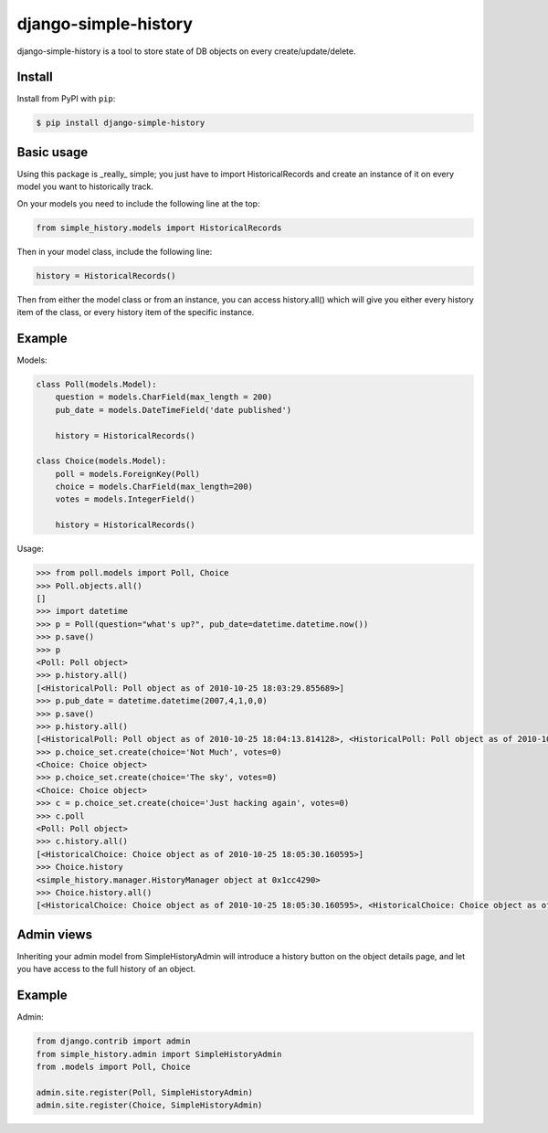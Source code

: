 django-simple-history
=====================

.. image:: https://secure.travis-ci.org/treyhunner/django-simple-history.png?branch=master
   :target: http://travis-ci.org/treyhunner/django-simple-history
.. image:: https://coveralls.io/repos/treyhunner/django-simple-history/badge.png?branch=master
   :target: https://coveralls.io/r/treyhunner/django-simple-history

django-simple-history is a tool to store state of DB objects on every create/update/delete.

Install
-------

Install from PyPI with ``pip``:

.. code-block:: bash

    $ pip install django-simple-history

Basic usage
-----------
Using this package is _really_ simple; you just have to import HistoricalRecords and create an instance of it on every model you want to historically track.

On your models you need to include the following line at the top:

.. code-block:: python

    from simple_history.models import HistoricalRecords

Then in your model class, include the following line:

.. code-block:: python

    history = HistoricalRecords()

Then from either the model class or from an instance, you can access history.all() which will give you either every history item of the class, or every history item of the specific instance.

Example
-------
Models:

.. code-block:: python

    class Poll(models.Model):
        question = models.CharField(max_length = 200)
        pub_date = models.DateTimeField('date published')

        history = HistoricalRecords()

    class Choice(models.Model):
        poll = models.ForeignKey(Poll)
        choice = models.CharField(max_length=200)
        votes = models.IntegerField()

        history = HistoricalRecords()

Usage:

.. code-block:: pycon

    >>> from poll.models import Poll, Choice
    >>> Poll.objects.all()
    []
    >>> import datetime
    >>> p = Poll(question="what's up?", pub_date=datetime.datetime.now())
    >>> p.save()
    >>> p
    <Poll: Poll object>
    >>> p.history.all()
    [<HistoricalPoll: Poll object as of 2010-10-25 18:03:29.855689>]
    >>> p.pub_date = datetime.datetime(2007,4,1,0,0)
    >>> p.save()
    >>> p.history.all()
    [<HistoricalPoll: Poll object as of 2010-10-25 18:04:13.814128>, <HistoricalPoll: Poll object as of 2010-10-25 18:03:29.855689>]
    >>> p.choice_set.create(choice='Not Much', votes=0)
    <Choice: Choice object>
    >>> p.choice_set.create(choice='The sky', votes=0)
    <Choice: Choice object>
    >>> c = p.choice_set.create(choice='Just hacking again', votes=0)
    >>> c.poll
    <Poll: Poll object>
    >>> c.history.all()
    [<HistoricalChoice: Choice object as of 2010-10-25 18:05:30.160595>]
    >>> Choice.history
    <simple_history.manager.HistoryManager object at 0x1cc4290>
    >>> Choice.history.all()
    [<HistoricalChoice: Choice object as of 2010-10-25 18:05:30.160595>, <HistoricalChoice: Choice object as of 2010-10-25 18:05:12.183340>, <HistoricalChoice: Choice object as of 2010-10-25 18:04:59.047351>]


Admin views
-----------
Inheriting your admin model from SimpleHistoryAdmin will introduce a history button on the object details page, and let you have access to the full history of an object.

Example
-------
Admin:

.. code-block:: python

    from django.contrib import admin
    from simple_history.admin import SimpleHistoryAdmin
    from .models import Poll, Choice

    admin.site.register(Poll, SimpleHistoryAdmin)
    admin.site.register(Choice, SimpleHistoryAdmin)
